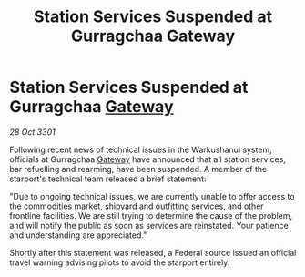 :PROPERTIES:
:ID:       f4d350ae-27db-4810-960e-3bd932034a33
:END:
#+title: Station Services Suspended at Gurragchaa Gateway
#+filetags: :3301:Federation:galnet:

* Station Services Suspended at Gurragchaa [[id:e179ecca-9ab3-4184-b05e-107b2e6932c2][Gateway]]

/28 Oct 3301/

Following recent news of technical issues in the Warkushanui system, officials at Gurragchaa [[id:e179ecca-9ab3-4184-b05e-107b2e6932c2][Gateway]] have announced that all station services, bar refuelling and rearming, have been suspended. A member of the starport's technical team released a brief statement: 

"Due to ongoing technical issues, we are currently unable to offer access to the commodities market, shipyard and outfitting services, and other frontline facilities. We are still trying to determine the cause of the problem, and will notify the public as soon as services are reinstated. Your patience and understanding are appreciated." 

Shortly after this statement was released, a Federal source issued an official travel warning advising pilots to avoid the starport entirely.
